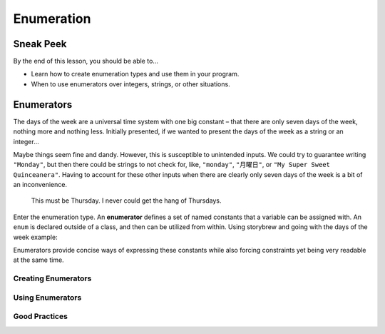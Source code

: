 ===========
Enumeration
===========

Sneak Peek
==========
By the end of this lesson, you should be able to...

- Learn how to create enumeration types and use them in your program.
- When to use enumerators over integers, strings, or other situations.

Enumerators
===========
The days of the week are a universal time system with one big constant – that there are only seven days of the week, nothing more and nothing less. Initially presented, if we wanted to present the days of the week as a string or an integer...

.. code-block:: csharp
  :linenos:

  string dayOfTheWeek = "Monday";
  int dayOfTheWeek = 1; // Monday

Maybe things seem fine and dandy. However, this is susceptible to unintended inputs. We could try to guarantee writing ``"Monday"``, but then there could be strings to not check for, like, ``"monday"``, ``"月曜日"``, or ``"My Super Sweet Quinceanera"``. Having to account for these other inputs when there are clearly only seven days of the week is a bit of an inconvenience.

.. figure:: img/enumeration/arthur_dent.jpg
   :scale: 80%
   :alt: Arthur Dent.

   This must be Thursday. I never could get the hang of Thursdays.

Enter the enumeration type. An **enumerator** defines a set of named constants that a variable can be assigned with. An ``enum`` is declared outside of a class, and then can be utilized from within. Using storybrew and going with the days of the week example:

.. code-block:: csharp
  :linenos:
  :emphasize-lines: 3, 8, 9

  namespace StorybrewScripts
  {
        public enum Weekday { Sunday, Monday, Tuesday, Wednesday, Thursday, Friday, Saturday };
        public class SampleEffect : StoryboardObjectGenerator
        {
            public override void Generate()
            {
                Weekday thankGodIts = Weekday.Friday;
                if(thankGodIts == Weekday.Friday)
                {
                    Log("Party!");
                }
            }
        }
    }

Enumerators provide concise ways of expressing these constants while also forcing constraints yet being very readable at the same time.

.. rst-class:: medium
.. todo:: Finish off writing this section.

Creating Enumerators
--------------------

Using Enumerators
-----------------

Good Practices
--------------

